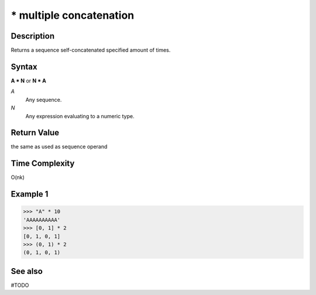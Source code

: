 ================
* multiple concatenation
================

Description
===========
Returns a sequence self-concatenated specified amount of times.

Syntax
======
**A * N** or **N * A**

*A*
    Any sequence.
*N*
    Any expression evaluating to a numeric type.

Return Value
============
the same as used as sequence operand

Time Complexity
============
O(nk)

Example 1
=======
>>> "A" * 10
'AAAAAAAAAA'
>>> [0, 1] * 2
[0, 1, 0, 1]
>>> (0, 1) * 2
(0, 1, 0, 1)

See also
========
#TODO